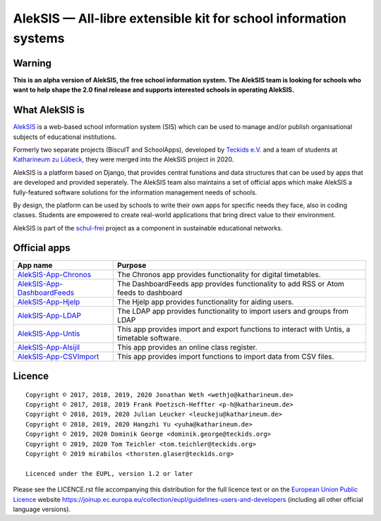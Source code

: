 AlekSIS — All-libre extensible kit for school information systems
=================================================================

Warning
-------

**This is an alpha version of AlekSIS, the free school information system.
The AlekSIS team is looking for schools who want to help shape the 2.0
final release and supports interested schools in operating AlekSIS.**

What AlekSIS is
----------------

`AlekSIS`_ is a web-based school information system (SIS) which can be used to
manage and/or publish organisational subjects of educational institutions.

Formerly two separate projects (BiscuIT and SchoolApps), developed by
`Teckids e.V.`_ and a team of students at `Katharineum zu Lübeck`_, they
were merged into the AlekSIS project in 2020.

AlekSIS is a platform based on Django, that provides central funstions
and data structures that can be used by apps that are developed and provided
seperately. The AlekSIS team also maintains a set of official apps which
make AlekSIS a fully-featured software solutions for the information
management needs of schools.

By design, the platform can be used by schools to write their own apps for
specific needs they face, also in coding classes. Students are empowered to
create real-world applications that bring direct value to their environment.

AlekSIS is part of the `schul-frei`_ project as a component in sustainable
educational networks.

Official apps
-------------

+--------------------------------------+---------------------------------------------------------------------------------------------+
| App name                             | Purpose                                                                                     |
+======================================+=============================================================================================+
| `AlekSIS-App-Chronos`_               | The Chronos app provides functionality for digital timetables.                              |
+--------------------------------------+---------------------------------------------------------------------------------------------+
| `AlekSIS-App-DashboardFeeds`_        | The DashboardFeeds app provides functionality to add RSS or Atom feeds to dashboard         |
+--------------------------------------+---------------------------------------------------------------------------------------------+
| `AlekSIS-App-Hjelp`_                 | The Hjelp app provides functionality for aiding users.                                      |
+--------------------------------------+---------------------------------------------------------------------------------------------+
| `AlekSIS-App-LDAP`_                  | The LDAP app provides functionality to import users and groups from LDAP                    |
+--------------------------------------+---------------------------------------------------------------------------------------------+
| `AlekSIS-App-Untis`_                 | This app provides import and export functions to interact with Untis, a timetable software. |
+--------------------------------------+---------------------------------------------------------------------------------------------+
| `AlekSIS-App-Alsijil`_               | This app provides an online class register.                                                 |
+--------------------------------------+---------------------------------------------------------------------------------------------+
| `AlekSIS-App-CSVImport`_             | This app provides import functions to import data from CSV files.                           |
+--------------------------------------+---------------------------------------------------------------------------------------------+


Licence
-------

::

  Copyright © 2017, 2018, 2019, 2020 Jonathan Weth <wethjo@katharineum.de>
  Copyright © 2017, 2018, 2019 Frank Poetzsch-Heffter <p-h@katharineum.de>
  Copyright © 2018, 2019, 2020 Julian Leucker <leuckeju@katharineum.de>
  Copyright © 2018, 2019, 2020 Hangzhi Yu <yuha@katharineum.de>
  Copyright © 2019, 2020 Dominik George <dominik.george@teckids.org>
  Copyright © 2019, 2020 Tom Teichler <tom.teichler@teckids.org>
  Copyright © 2019 mirabilos <thorsten.glaser@teckids.org>

  Licenced under the EUPL, version 1.2 or later

Please see the LICENCE.rst file accompanying this distribution for the
full licence text or on the `European Union Public Licence`_ website
https://joinup.ec.europa.eu/collection/eupl/guidelines-users-and-developers
(including all other official language versions).

.. _AlekSIS: https://aleksis.org/
.. _Teckids e.V.: https://www.teckids.org/
.. _Katharineum zu Lübeck: https://www.katharineum.de/
.. _European Union Public Licence: https://eupl.eu/
.. _schul-frei: https://schul-frei.org/
.. _AlekSIS-Core: https://edugit.org/AlekSIS/official/AlekSIS-App-Core
.. _AlekSIS-App-Chronos: https://edugit.org/AlekSIS/official/AlekSIS-App-Chronos
.. _AlekSIS-App-DashboardFeeds: https://edugit.org/AlekSIS/official/AlekSIS-App-DashboardFeeds
.. _AlekSIS-App-Hjelp: https://edugit.org/AlekSIS/official/AlekSIS-App-Hjelp
.. _AlekSIS-App-LDAP: https://edugit.org/AlekSIS/official/AlekSIS-App-LDAP
.. _AlekSIS-App-Untis: https://edugit.org/AlekSIS/official/AlekSIS-App-Untis
.. _AlekSIS-App-Alsijil: https://edugit.org/AlekSIS/official/AlekSIS-App-Alsijil
.. _AlekSIS-App-CSVImport: https://edugit.org/AlekSIS/official/AlekSIS-App-CSVImport
